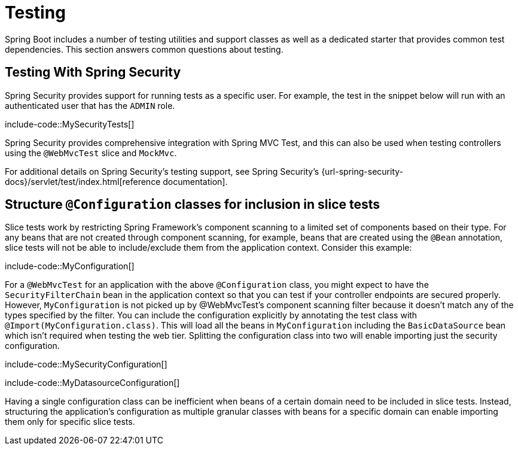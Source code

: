 [[howto.testing]]
= Testing

Spring Boot includes a number of testing utilities and support classes as well as a dedicated starter that provides common test dependencies.
This section answers common questions about testing.



[[howto.testing.with-spring-security]]
== Testing With Spring Security

Spring Security provides support for running tests as a specific user.
For example, the test in the snippet below will run with an authenticated user that has the `ADMIN` role.

include-code::MySecurityTests[]

Spring Security provides comprehensive integration with Spring MVC Test, and this can also be used when testing controllers using the `@WebMvcTest` slice and `MockMvc`.

For additional details on Spring Security's testing support, see Spring Security's {url-spring-security-docs}/servlet/test/index.html[reference documentation].




[[howto.testing.slice-tests]]
== Structure `@Configuration` classes for inclusion in slice tests

Slice tests work by restricting Spring Framework's component scanning to a limited set of components based on their type.
For any beans that are not created through component scanning, for example, beans that are created using the `@Bean` annotation, slice tests will not be able to include/exclude them from the application context.
Consider this example:

include-code::MyConfiguration[]

For a `@WebMvcTest` for an application with the above `@Configuration` class, you might expect to have the `SecurityFilterChain` bean in the application context so that you can test if your controller endpoints are secured properly.
However, `MyConfiguration` is not picked up by @WebMvcTest's component scanning filter because it doesn't match any of the types specified by the filter.
You can include the configuration explicitly by annotating the test class with `@Import(MyConfiguration.class)`.
This will load all the beans in `MyConfiguration` including the `BasicDataSource` bean which isn't required when testing the web tier.
Splitting the configuration class into two will enable importing just the security configuration.

include-code::MySecurityConfiguration[]

include-code::MyDatasourceConfiguration[]

Having a single configuration class can be inefficient when beans of a certain domain need to be included in slice tests.
Instead, structuring the application's configuration as multiple granular classes with beans for a specific domain can enable importing them only for specific slice tests.

